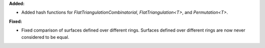 **Added:**

* Added hash functions for `FlatTriangulationCombinatorial`, `FlatTriangulation<T>`, and `Permutation<T>`.

**Fixed:**

* Fixed comparison of surfaces defined over different rings. Surfaces defined over different rings are now never considered to be equal.

